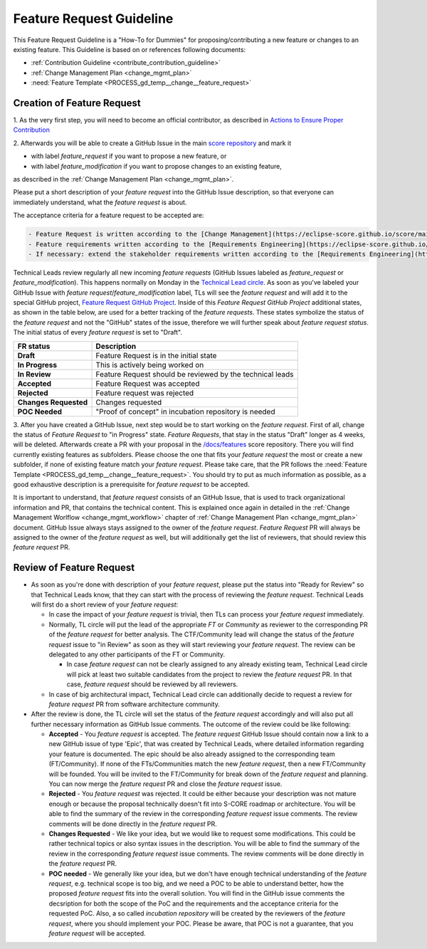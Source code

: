 ..
   # *******************************************************************************
   # Copyright (c) 2024 Contributors to the Eclipse Foundation
   #
   # See the NOTICE file(s) distributed with this work for additional
   # information regarding copyright ownership.
   #
   # This program and the accompanying materials are made available under the
   # terms of the Apache License Version 2.0 which is available at
   # https://www.apache.org/licenses/LICENSE-2.0
   #
   # SPDX-License-Identifier: Apache-2.0
   # *******************************************************************************


Feature Request Guideline
##############################

.. document:: Feature Request Guideline
  :id: doc__feature_request_guideline
  :status: valid

This Feature Request Guideline is a "How-To for Dummies" for proposing/contributing a new feature or changes to an existing feature.
This Guideline is based on or references following documents:

* :ref:`Contribution Guideline <contribute_contribution_guideline>`
* :ref:`Change Management Plan <change_mgmt_plan>`
* :need:`Feature Template <PROCESS_gd_temp__change__feature_request>`

Creation of Feature Request
================================
1. As the very first step, you will need to become an official contributor, as described in
`Actions to Ensure Proper Contribution  <https://eclipse-score.github.io/score/main/contribute/general/contribution_attribution.html#contribution-attribution>`_

2. Afterwards you will be able to create a GitHub Issue in the main `score repository <https://github.com/eclipse-score>`_
and mark it

* with label *feature_request* if you want to propose a new feature, or
* with label *feature_modification* if you want to propose changes to an existing feature,

as described in the :ref:`Change Management Plan <change_mgmt_plan>`.

Please put a short description of your *feature request* into the GitHub Issue description, so that
everyone can immediately understand, what the *feature request* is about.

The acceptance criteria for a feature request to be accepted are:

.. code-block:: markdown

  - Feature Request is written according to the [Change Management](https://eclipse-score.github.io/score/main/process/process_areas/change_management/change_management_concept.html) & [Feature Request Template](https://eclipse-score.github.io/score/main/process/process_areas/change_management/guidance/change_management_feature_template.html)
  - Feature requirements written according to the [Requirements Engineering](https://eclipse-score.github.io/score/main/process/process_areas/requirements_engineering/requirements_concept.html)
  - If necessary: extend the stakeholder requirements written according to the [Requirements Engineering](https://eclipse-score.github.io/score/main/process/process_areas/requirements_engineering/requirements_concept.html)


Technical Leads review regularly all new incoming *feature requests* (GitHub Issues labeled as *feature_request* or *feature_modification*).
This happens normally on Monday in the `Technical Lead circle <https://github.com/orgs/eclipse-score/discussions/104>`_.
As soon as you've labeled your GitHub Issue with *feature request*/*feature_modification* label,
TLs will see the *feature request* and will add it to the special GitHub project,
`Feature Request GitHub Project <https://github.com/orgs/eclipse-score/projects/4>`_.
Inside of this *Feature Request GitHub Project* additional states, as shown in the table below,
are used for a better tracking of the *feature requests*.
These states symbolize the status of the *feature request* and not the "GitHub" states of the issue, therefore we will further speak about
*feature request status*. The initial status of every *feature request* is set to "Draft".

======================       ====================
FR status                    Description
======================       ====================
**Draft**                    Feature Request is in the initial state
**In Progress**              This is actively being worked on
**In Review**                Feature Request should be reviewed by the technical leads
**Accepted**                 Feature Request was accepted
**Rejected**                 Feature request was rejected
**Changes Requested**        Changes requested
**POC Needed**               "Proof of concept" in incubation repository is needed
======================       ====================

3. After you have created a GitHub Issue, next step would be to start working on the *feature request*.
First of all, change the status of *Feature Request* to "in Progress" state.
*Feature Requests*, that stay in the status "Draft" longer as 4 weeks, will be deleted.
Afterwards create a PR with your proposal in the `/docs/features <https://github.com/eclipse-score/score/tree/main/docs/features>`_ score repository.
There you will find currently existing features as subfolders. Please choose the one that fits your *feature request* the most or
create a new subfolder, if none of existing feature match your *feature request*. Please take care, that the PR follows the :need:`Feature Template <PROCESS_gd_temp__change__feature_request>`.
You should try to put as much information as possible, as a good exhaustive description is a prerequisite for *feature request* to be accepted.

It is important to understand, that *feature request* consists of an GitHub Issue, that is used to track organizational information and
PR, that contains the technical content. This is explained once again in detailed in the :ref:`Change Management Worlflow <change_mgmt_workflow>`
chapter of :ref:`Change Management Plan <change_mgmt_plan>` document. GitHub Issue always stays assigned to the owner of the *feature request*.
*Feature Request* PR will always be assigned to the owner of the *feature request* as well, but will additionally get the list of reviewers, that
should review this *feature request* PR.


Review of Feature Request
================================
* As soon as you're done with description of your *feature request*, please put the status into "Ready for Review" so that Technical Leads know,
  that they can start with the process of reviewing the *feature request*. Technical Leads will first do a short review of your *feature request*:

  * In case the impact of your *feature request* is trivial, then TLs can process your *feature request* immediately.
  * Normally, TL circle will put the lead of the appropriate *FT* or *Community* as reviewer to the corresponding PR of the *feature request* for better analysis.
    The CTF/Community lead will change the status of the *feature request* issue to "in Review" as soon as they will start reviewing your *feature request*.
    The review can be delegated to any other participants of the FT or Community.

    * In case *feature request* can not be clearly assigned to any already existing team, Technical Lead circle will pick at least two suitable candidates
      from the project to review the *feature request* PR. In that case, *feature request* should be reviewed by all reviewers.

  * In case of big architectural impact, Technical Lead circle can additionally decide to request a review for *feature request* PR from software architecture community.

* After the review is done, the TL circle will set the status of the *feature request* accordingly and will
  also put all further necessary information as GitHub Issue comments. The outcome of the review could be like following:

  * **Accepted** - You *feature request* is accepted. The *feature request* GitHub Issue should contain now a link to a new GitHub issue of type 'Epic',
    that was created by Technical Leads, where detailed information regarding your feature is documented.
    The epic should be also already assigned to the corresponding team (FT/Community).
    If none of the FTs/Communities match the new *feature request*, then a new FT/Community will be founded.
    You will be invited to the FT/Community for break down of the *feature request* and planning.
    You can now merge the *feature request* PR and close the *feature request* issue.
  * **Rejected** - You *feature request* was rejected. It could be either because your description was
    not mature enough or because the proposal technically doesn't fit into S-CORE roadmap or architecture.
    You will be able to find the summary of the review in the corresponding *feature request* issue comments.
    The review comments will be done directly in the *feature request* PR.
  * **Changes Requested** - We like your idea, but we would like to request some modifications.
    This could be rather technical topics or also syntax issues in the description.
    You will be able to find the summary of the review in the corresponding *feature request* issue comments.
    The review comments will be done directly in the *feature request* PR.
  * **POC needed** - We generally like your idea, but we don't have enough technical understanding of the *feature request*,
    e.g. technical scope is too big, and we need a POC to be able to understand better,
    how the proposed *feature request* fits into the overall solution. You will find in the GitHub issue comments
    the decsription for both the scope of the PoC and the requirements and the acceptance criteria for the requested PoC.
    Also, a so called *incubation repository* will be created by the reviewers of the *feature request*, where you should implement your POC.
    Please be aware, that POC is not a guarantee, that you *feature request* will be accepted.
